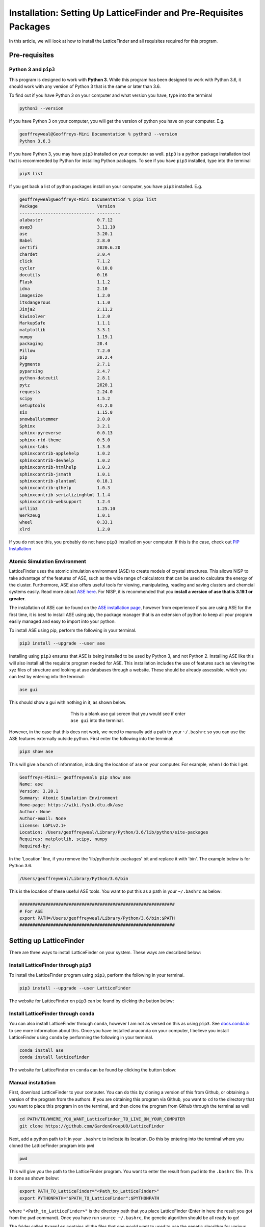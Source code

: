 
.. _Installation:

Installation: Setting Up LatticeFinder and Pre-Requisites Packages
##################################################################

In this article, we will look at how to install the LatticeFinder and all requisites required for this program.

Pre-requisites
==============

Python 3 and ``pip3``
---------------------

This program is designed to work with **Python 3**. While this program has been designed to work with Python 3.6, it should work with any version of Python 3 that is the same or later than 3.6.

To find out if you have Python 3 on your computer and what version you have, type into the terminal

.. code-block:: bash

	python3 --version

If you have Python 3 on your computer, you will get the version of python you have on your computer. E.g.

.. code-block:: bash

	geoffreyweal@Geoffreys-Mini Documentation % python3 --version
	Python 3.6.3

If you have Python 3, you may have ``pip3`` installed on your computer as well. ``pip3`` is a python package installation tool that is recommended by Python for installing Python packages. To see if you have ``pip3`` installed, type into the terminal

.. code-block:: bash

	pip3 list

If you get back a list of python packages install on your computer, you have ``pip3`` installed. E.g.

.. code-block:: bash

	geoffreyweal@Geoffreys-Mini Documentation % pip3 list
	Package                       Version
	----------------------------- ---------
	alabaster                     0.7.12
	asap3                         3.11.10
	ase                           3.20.1
	Babel                         2.8.0
	certifi                       2020.6.20
	chardet                       3.0.4
	click                         7.1.2
	cycler                        0.10.0
	docutils                      0.16
	Flask                         1.1.2
	idna                          2.10
	imagesize                     1.2.0
	itsdangerous                  1.1.0
	Jinja2                        2.11.2
	kiwisolver                    1.2.0
	MarkupSafe                    1.1.1
	matplotlib                    3.3.1
	numpy                         1.19.1
	packaging                     20.4
	Pillow                        7.2.0
	pip                           20.2.4
	Pygments                      2.7.1
	pyparsing                     2.4.7
	python-dateutil               2.8.1
	pytz                          2020.1
	requests                      2.24.0
	scipy                         1.5.2
	setuptools                    41.2.0
	six                           1.15.0
	snowballstemmer               2.0.0
	Sphinx                        3.2.1
	sphinx-pyreverse              0.0.13
	sphinx-rtd-theme              0.5.0
	sphinx-tabs                   1.3.0
	sphinxcontrib-applehelp       1.0.2
	sphinxcontrib-devhelp         1.0.2
	sphinxcontrib-htmlhelp        1.0.3
	sphinxcontrib-jsmath          1.0.1
	sphinxcontrib-plantuml        0.18.1
	sphinxcontrib-qthelp          1.0.3
	sphinxcontrib-serializinghtml 1.1.4
	sphinxcontrib-websupport      1.2.4
	urllib3                       1.25.10
	Werkzeug                      1.0.1
	wheel                         0.33.1
	xlrd                          1.2.0

If you do not see this, you probably do not have ``pip3`` installed on your computer. If this is the case, check out `PIP Installation <https://pip.pypa.io/en/stable/installing/>`_

Atomic Simulation Environment
-----------------------------

LatticeFinder uses the atomic simulation environment (ASE) to create models of crystal structures. This allows NISP to take advantage of the features of ASE, such as the wide range of calculators that can be used to calculate the energy of the cluster. Furthermore, ASE also offers useful tools for viewing, manipulating, reading and saving clusters and chemcial systems easily. Read more about `ASE here <https://wiki.fysik.dtu.dk/ase/>`_. For NISP, it is recommended that you **install a version of ase that is 3.19.1 or greater**.

The installation of ASE can be found on the `ASE installation page <https://wiki.fysik.dtu.dk/ase/install.html>`_, however from experience if you are using ASE for the first time, it is best to install ASE using pip, the package manager that is an extension of python to keep all your program easily managed and easy to import into your python. 

To install ASE using pip, perform the following in your terminal.

.. code-block:: bash

	pip3 install --upgrade --user ase

Installing using ``pip3`` ensures that ASE is being installed to be used by Python 3, and not Python 2. Installing ASE like this will also install all the requisite program needed for ASE. This installation includes the use of features such as viewing the xyz files of structure and looking at ase databases through a website. These should be already assessible, which you can test by entering into the terminal:

.. code-block:: bash

	ase gui

This should show a gui with nothing in it, as shown below.

.. figure:: Images/ase_gui_blank.png
   :align: center
   :figwidth: 50%
   :alt: ase_gui_blank

   This is a blank ase gui screen that you would see if enter ``ase gui`` into the terminal.

However, in the case that this does not work, we need to manually add a path to your ``~/.bashrc`` so you can use the ASE features externally outside python. First enter the following into the terminal:

.. code-block:: bash

	pip3 show ase

This will give a bunch of information, including the location of ase on your computer. For example, when I do this I get:

.. code-block:: bash

	Geoffreys-Mini:~ geoffreyweal$ pip show ase
	Name: ase
	Version: 3.20.1
	Summary: Atomic Simulation Environment
	Home-page: https://wiki.fysik.dtu.dk/ase
	Author: None
	Author-email: None
	License: LGPLv2.1+
	Location: /Users/geoffreyweal/Library/Python/3.6/lib/python/site-packages
	Requires: matplotlib, scipy, numpy
	Required-by: 

In the 'Location' line, if you remove the 'lib/python/site-packages' bit and replace it with 'bin'. The example below is for Python 3.6. 

.. code-block:: bash

	/Users/geoffreyweal/Library/Python/3.6/bin

This is the location of these useful ASE tools. You want to put this as a path in your ``~/.bashrc`` as below:

.. code-block:: bash

	############################################################
	# For ASE
	export PATH=/Users/geoffreyweal/Library/Python/3.6/bin:$PATH
	############################################################

.. _Installation_of_the_Genetic_Algorithm:

Setting up LatticeFinder
========================

There are three ways to install LatticeFinder on your system. These ways are described below:

Install LatticeFinder through ``pip3``
--------------------------------------

To install the LatticeFinder program using ``pip3``, perform the following in your terminal.

.. code-block:: bash

	pip3 install --upgrade --user LatticeFinder

The website for LatticeFinder on ``pip3`` can be found by clicking the button below:

.. image:: https://img.shields.io/pypi/v/LatticeFinder
   :target: https://pypi.org/project/LatticeFinder/
   :alt: PyPI

Install LatticeFinder through ``conda``
---------------------------------------

You can also install LatticeFinder through ``conda``, however I am not as versed on this as using ``pip3``. See `docs.conda.io <https://docs.conda.io/projects/conda/en/latest/user-guide/tasks/manage-pkgs.html>`_ to see more information about this. Once you have installed anaconda on your computer, I believe you install LatticeFinder using ``conda`` by performing the following in your terminal.

.. code-block:: bash

	conda install ase
	conda install latticefinder

The website for LatticeFinder on ``conda`` can be found by clicking the button below:

.. image:: https://img.shields.io/conda/v/gardengroupuo/latticefinder
   :target: https://anaconda.org/GardenGroupUO/latticefinder
   :alt: Conda

Manual installation
-------------------

First, download LatticeFinder to your computer. You can do this by cloning a version of this from Github, or obtaining a version of the program from the authors. If you are obtaining this program via Github, you want to ``cd`` to the directory that you want to place this program in on the terminal, and then clone the program from Github through the terminal as well

.. code-block:: bash
	
	cd PATH/TO/WHERE_YOU_WANT_LatticeFinder_TO_LIVE_ON_YOUR_COMPUTER
	git clone https://github.com/GardenGroupUO/LatticeFinder


Next, add a python path to it in your  ``.bashrc`` to indicate its location. Do this by entering into the terminal where you cloned the LatticeFinder program into ``pwd``

.. code-block:: bash

	pwd

This will give you the path to the LatticeFinder program. You want to enter the result from ``pwd`` into the ``.bashrc`` file. This is done as shown below:

.. code-block:: bash

	export PATH_TO_LatticeFinder="<Path_to_LatticeFinder>" 
	export PYTHONPATH="$PATH_TO_LatticeFinder":$PYTHONPATH

where ``"<Path_to_LatticeFinder>"`` is the directory path that you place LatticeFinder (Enter in here the result you got from the ``pwd`` command). Once you have run ``source ~/.bashrc``, the genetic algorithm should be all ready to go!

The folder called ``Examples`` contains all the files that one would want to used to use the genetic algorithm for various metals. This includes examples of the basic run code for the genetic algorithm, the ``Interpolation_Script.py`` and ``RunMinimisation.py`` files. 

LatticeFinder contains subsidiary programs that contain other program that may be useful to use when using the LatticeFinder program. This is called ``Subsidiary_Programs`` in LatticeFinder. To execute any of the programs contained within the ``Subsidiary_Programs`` folder, include the following in your ``~/.bashrc``:

.. code-block:: bash

	export PATH="$PATH_TO_LatticeFinder"/LatticeFinder/Subsidiary_Programs:$PATH

Other Useful things to know before you start
--------------------------------------------

You may use squeue to figure out what jobs are running in slurm. For monitoring what slurm jobs are running, I have found the following alias useful. Include the following in your ``~/.bashrc``

.. code-block:: bash
	
	squeue -o "%.20i %.9P %.5Q %.50j %.8u %.8T %.10M %.11l %.6D %.4C %.6b %.20S %.20R %.8q" -u $USER --sort=+i


Summary of what you want in the ``~/.bashrc`` for the LatticeFinder program if you manually installed LatticeFinder
-------------------------------------------------------------------------------------------------------------------

You want to have the following in your ``~/.bashrc``:

.. code-block:: bash

	#########################################################
	# Paths and Pythonpaths for LatticeFinder

	export PATH_TO_LatticeFinder="<Path_to_LatticeFinder>" 
	export PYTHONPATH="$PATH_TO_LatticeFinder":$PYTHONPATH

	export PATH="$PATH_TO_LatticeFinder"/LatticeFinder/Subsidiary_Programs:$PATH

	squeue -o "%.20i %.9P %.5Q %.50j %.8u %.8T %.10M %.11l %.6D %.4C %.6b %.20S %.20R %.8q" -u $USER --sort=+i

	#########################################################

